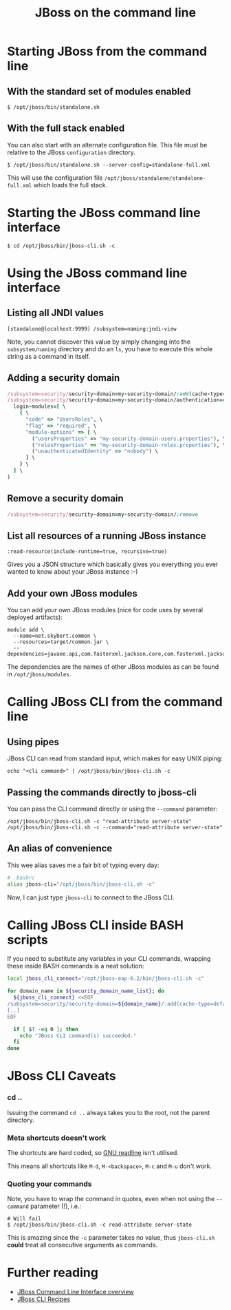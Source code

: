 #+title: JBoss on the command line
#+options: toc:1

* Starting JBoss from the command line
** With the standard set of modules enabled
#+begin_src text
$ /opt/jboss/bin/standalone.sh
#+end_src

** With the full stack enabled
You can also start with an alternate configuration file. This file
must be relative to the JBoss =configuration= directory.

#+begin_src text
$ /opt/jboss/bin/standalone.sh --server-config=standalone-full.xml
#+end_src

This will use the configuration file
=/opt/jboss/standalone/standalone-full.xml= which loads the full stack.

* Starting the JBoss command line interface
#+begin_src text
$ cd /opt/jboss/bin/jboss-cli.sh -c
#+end_src

* Using the JBoss command line interface
** Listing all JNDI values
#+begin_src text
[standalone@localhost:9999] /subsystem=naming:jndi-view
#+end_src
Note, you cannot discover this value by simply changing into the
=subsystem/naming= directory and do an =ls=, you have to execute this
whole string as a command in itself.
** Adding a security domain
#+begin_src ruby
/subsystem=security/security-domain=my-security-domain/:add(cache-type=default)
/subsystem=security/security-domain=my-security-domain/authentication=classic:add( \
  login-modules=[ \
    { \
      "code" => "UsersRoles", \
      "flag" => "required", \
      "module-options" => [ \
        ("usersProperties" => "my-security-domain-users.properties"), \
        ("rolesProperties" => "my-security-domain-roles.properties"), \
        ("unauthenticatedIdentity" => "nobody") \
      ] \
    } \
  ] \
)
#+end_src

** Remove a security domain
#+begin_src ruby
/subsystem=security/security-domain=my-security-domain/:remove
#+end_src

** List all resources of a running JBoss instance
#+begin_src text
:read-resource(include-runtime=true, recursive=true)
#+end_src
Gives you a JSON structure which basically gives you everything you
ever wanted to know about your JBoss instance :-)

** Add your own JBoss modules
You can add your own JBoss modules (nice for code uses by several
deployed artifacts):

#+begin_src text
module add \
  --name=net.skybert.common \
  --resources=target/common.jar \
  --dependencies=javaee.api,com.fasterxml.jackson.core,com.fasterxml.jackson.databind
#+end_src

The dependencies are the names of other JBoss modules as can be found
in =/opt/jboss/modules=.

* Calling JBoss CLI from the command line
** Using pipes
JBoss CLI can read from standard input, which makes for easy UNIX piping:
#+begin_src text
echo "<cli command>" | /opt/jboss/bin/jboss-cli.sh -c
#+end_src

** Passing the commands directly to jboss-cli
You can pass the CLI command directly or using the
=--command= parameter:

#+begin_src text
/opt/jboss/bin/jboss-cli.sh -c "read-attribute server-state"
/opt/jboss/bin/jboss-cli.sh -c --command="read-attribute server-state"
#+end_src

** An alias of convenience
This wee alias saves me a fair bit of typing every day:

#+begin_src sh
# .bashrc
alias jboss-cli="/opt/jboss/bin/jboss-cli.sh -c"
#+end_src

Now, I can just type =jboss-cli= to connect to the JBoss CLI.

* Calling JBoss CLI inside BASH scripts
If you need to substitute any variables in your CLI commands, wrapping
these inside BASH commands is a neat solution:
#+begin_src sh
local jboss_cli_connect="/opt/jboss-eap-6.2/bin/jboss-cli.sh -c"

for domain_name in ${security_domain_name_list}; do
  ${jboss_cli_connect} <<EOF
/subsystem=security/security-domain=${domain_name}/:add(cache-type=default)
[..]
EOF

  if [ $? -eq 0 ]; then
    echo "JBoss CLI command(s) succeeded."
  fi
done
#+end_src

* JBoss CLI Caveats
*** cd ..
Issuing the command =cd ..= always takes you to the root, not the
parent directory.

*** Meta shortcuts doesn't work
The shortcuts are hard coded, so [[http://cnswww.cns.cwru.edu/php/chet/readline/rltop.html][GNU readline]] isn't utilised.

This means all shortcuts like =M-d=, =M-<backspace>=, =M-c= and =M-u=
don't work.

*** Quoting your commands
Note, you have to wrap the command in quotes, even when not using the
=--command= parameter (!), i.e.:

#+begin_src text
# Will fail
$ /opt/jboss/bin/jboss-cli.sh -c read-attribute server-state
#+end_src

This is amazing since the =-c= parameter takes no value, thus
=jboss-cli.sh= *could* treat all consecutive arguments as commands.


* Further reading
- [[https://community.jboss.org/wiki/CommandLineInterface][JBoss Command Line Interface overview]]
- [[https://docs.jboss.org/author/display/AS71/CLI+Recipes][JBoss CLI Recipes]]
